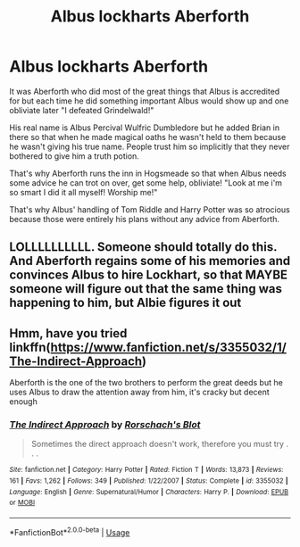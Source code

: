 #+TITLE: Albus lockharts Aberforth

* Albus lockharts Aberforth
:PROPERTIES:
:Author: ChildOfDragons
:Score: 55
:DateUnix: 1579945479.0
:DateShort: 2020-Jan-25
:FlairText: Prompt
:END:
It was Aberforth who did most of the great things that Albus is accredited for but each time he did something important Albus would show up and one obliviate later "I defeated Grindelwald!"

His real name is Albus Percival Wulfric Dumbledore but he added Brian in there so that when he made magical oaths he wasn't held to them because he wasn't giving his true name. People trust him so implicitly that they never bothered to give him a truth potion.

That's why Aberforth runs the inn in Hogsmeade so that when Albus needs some advice he can trot on over, get some help, obliviate! "Look at me i'm so smart I did it all myself! Worship me!"

That's why Albus' handling of Tom Riddle and Harry Potter was so atrocious because those were entirely his plans without any advice from Aberforth.


** LOLLLLLLLLLL. Someone should totally do this. And Aberforth regains some of his memories and convinces Albus to hire Lockhart, so that MAYBE someone will figure out that the same thing was happening to him, but Albie figures it out
:PROPERTIES:
:Author: thepotatobitchh
:Score: 24
:DateUnix: 1579946522.0
:DateShort: 2020-Jan-25
:END:


** Hmm, have you tried linkffn([[https://www.fanfiction.net/s/3355032/1/The-Indirect-Approach]])

Aberforth is the one of the two brothers to perform the great deeds but he uses Albus to draw the attention away from him, it's cracky but decent enough
:PROPERTIES:
:Author: LiriStorm
:Score: 8
:DateUnix: 1579959512.0
:DateShort: 2020-Jan-25
:END:

*** [[https://www.fanfiction.net/s/3355032/1/][*/The Indirect Approach/*]] by [[https://www.fanfiction.net/u/686093/Rorschach-s-Blot][/Rorschach's Blot/]]

#+begin_quote
  Sometimes the direct approach doesn't work, therefore you must try . . .
#+end_quote

^{/Site/:} ^{fanfiction.net} ^{*|*} ^{/Category/:} ^{Harry} ^{Potter} ^{*|*} ^{/Rated/:} ^{Fiction} ^{T} ^{*|*} ^{/Words/:} ^{13,873} ^{*|*} ^{/Reviews/:} ^{161} ^{*|*} ^{/Favs/:} ^{1,262} ^{*|*} ^{/Follows/:} ^{349} ^{*|*} ^{/Published/:} ^{1/22/2007} ^{*|*} ^{/Status/:} ^{Complete} ^{*|*} ^{/id/:} ^{3355032} ^{*|*} ^{/Language/:} ^{English} ^{*|*} ^{/Genre/:} ^{Supernatural/Humor} ^{*|*} ^{/Characters/:} ^{Harry} ^{P.} ^{*|*} ^{/Download/:} ^{[[http://www.ff2ebook.com/old/ffn-bot/index.php?id=3355032&source=ff&filetype=epub][EPUB]]} ^{or} ^{[[http://www.ff2ebook.com/old/ffn-bot/index.php?id=3355032&source=ff&filetype=mobi][MOBI]]}

--------------

*FanfictionBot*^{2.0.0-beta} | [[https://github.com/tusing/reddit-ffn-bot/wiki/Usage][Usage]]
:PROPERTIES:
:Author: FanfictionBot
:Score: 3
:DateUnix: 1579959539.0
:DateShort: 2020-Jan-25
:END:
